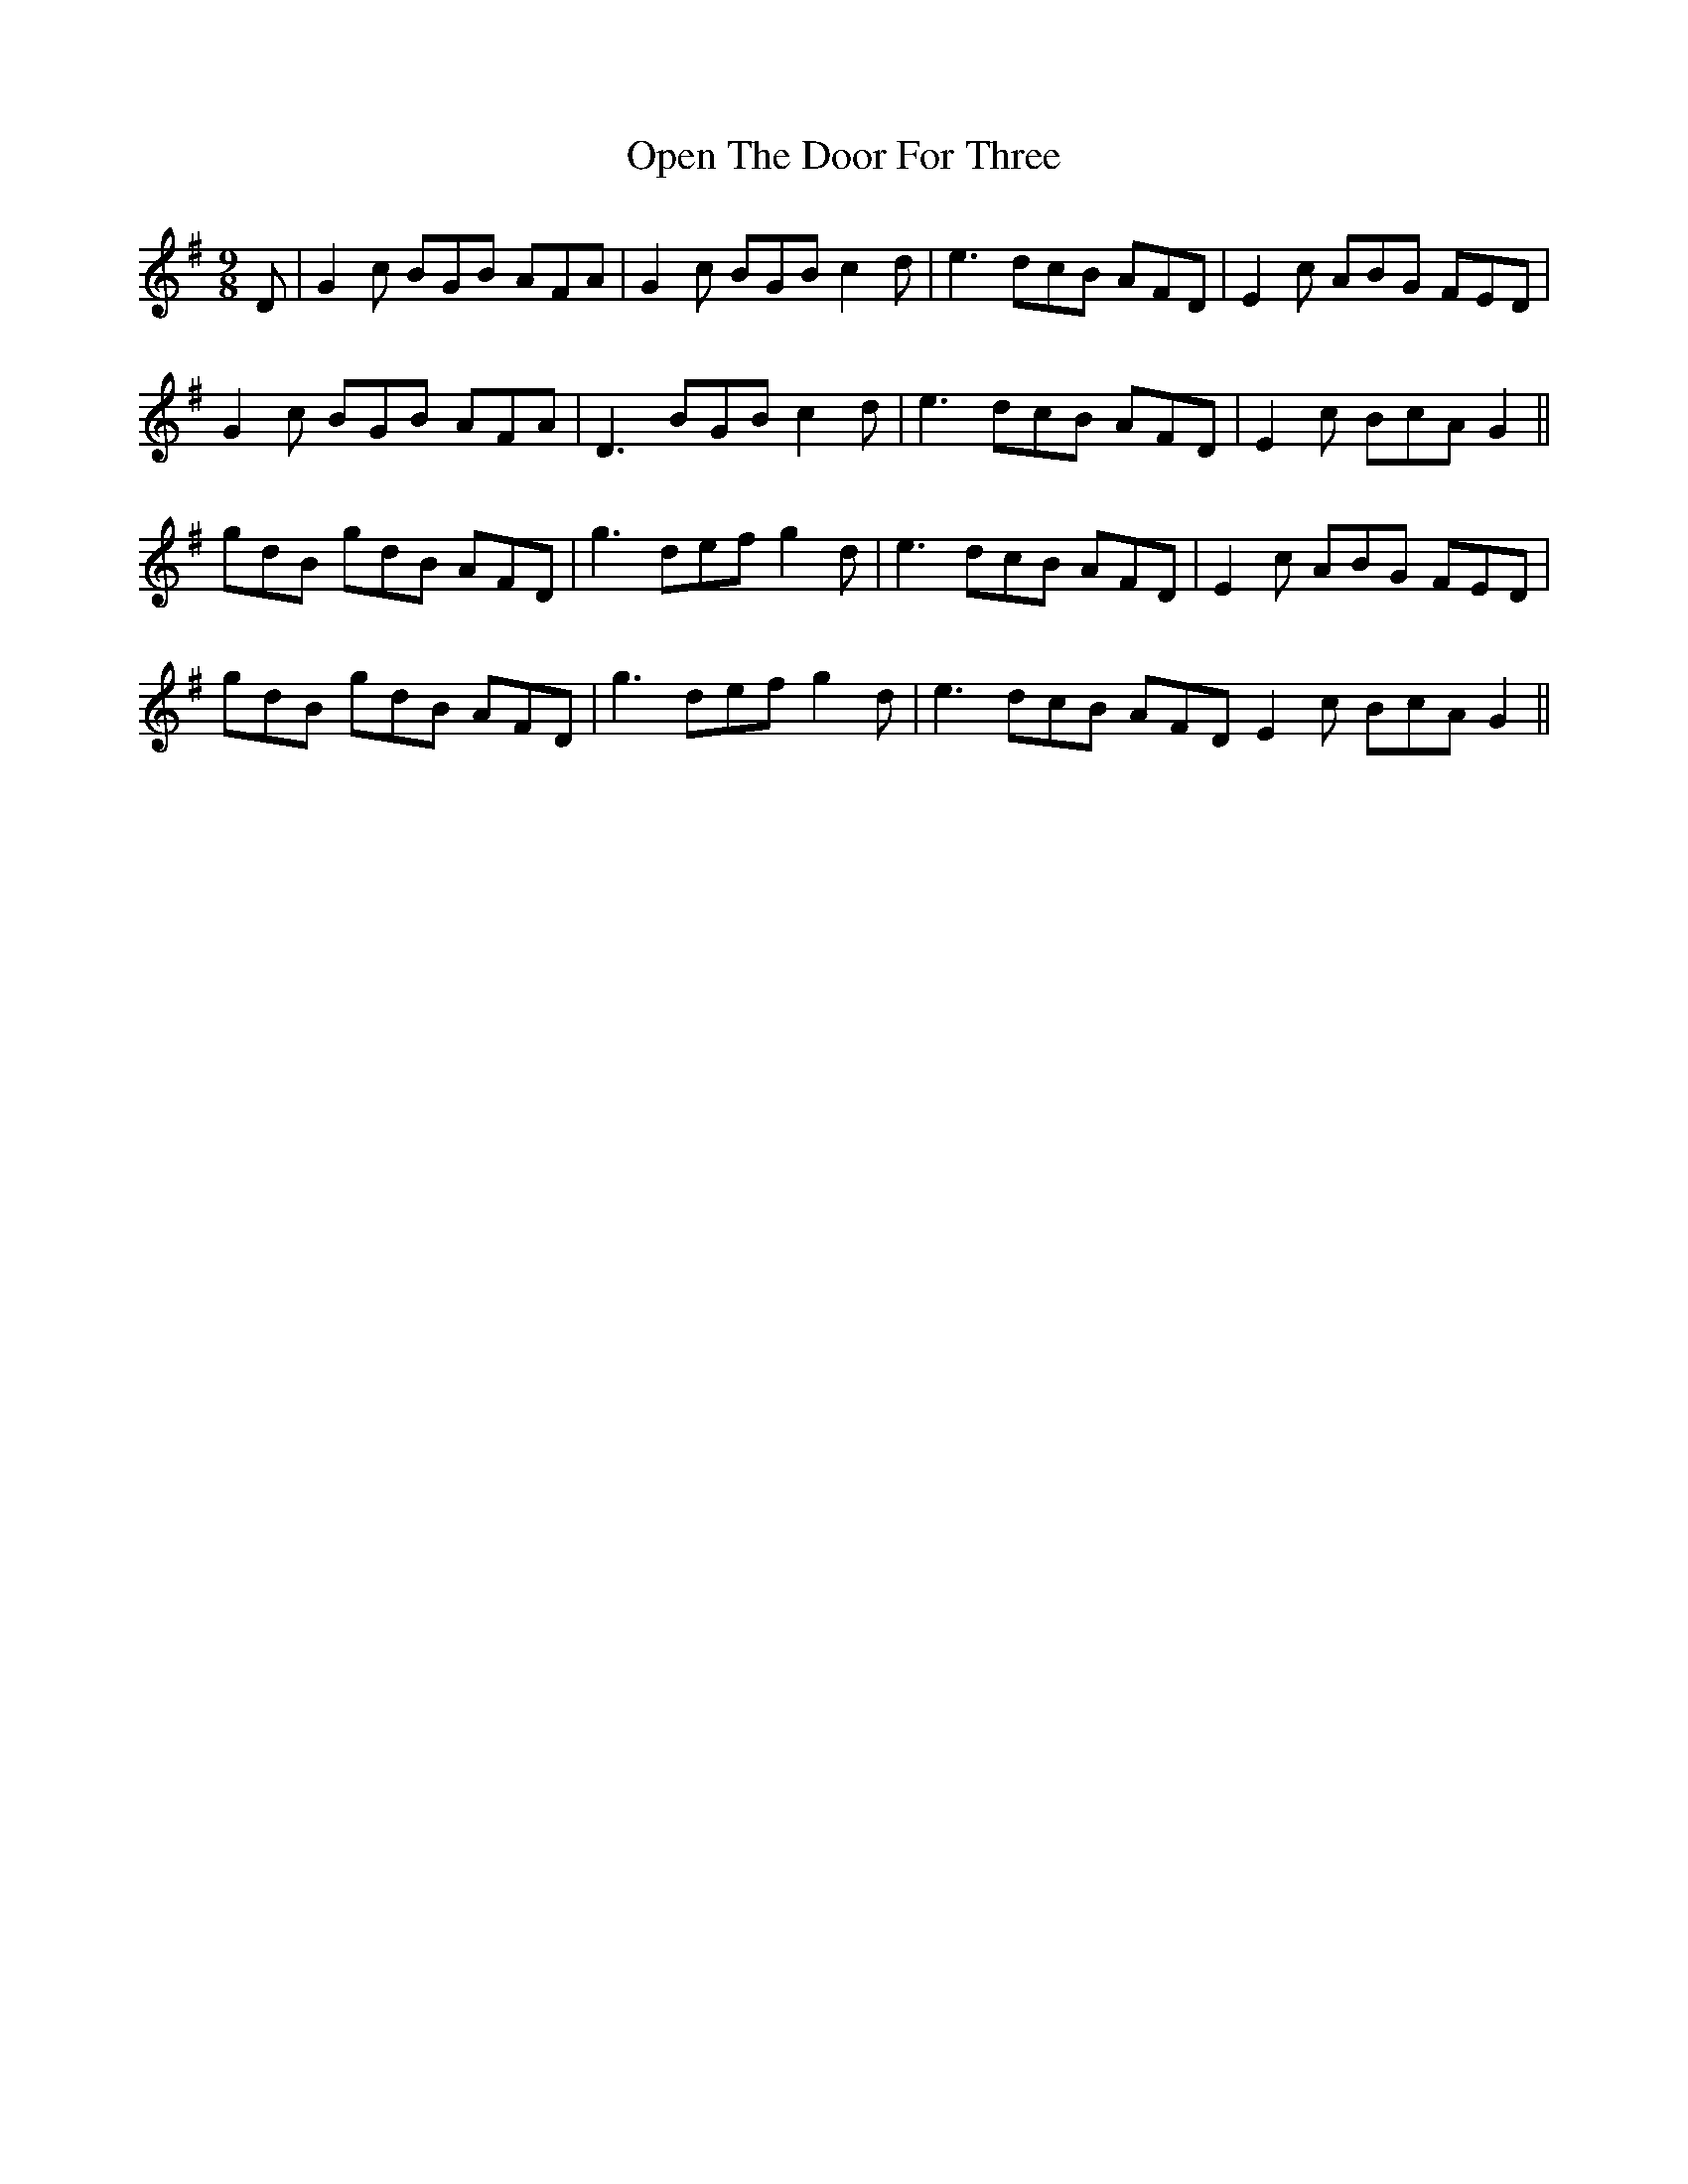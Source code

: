 X: 30667
T: Open The Door For Three
R: slip jig
M: 9/8
K: Gmajor
D|G2c BGB AFA|G2c BGB c2d|e3 dcB AFD|E2c ABG FED|
G2c BGB AFA|D3 BGB c2d|e3 dcB AFD|E2c BcA G2||
gdB gdB AFD|g3 def g2d|e3 dcB AFD|E2c ABG FED|
gdB gdB AFD|g3 def g2d|e3 dcB AFD E2c BcA G2||

